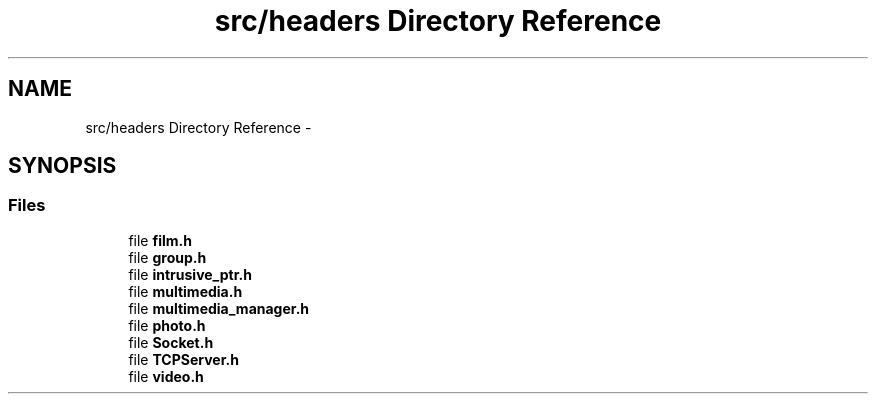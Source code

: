 .TH "src/headers Directory Reference" 3 "Mon Feb 2 2015" "Version 0.1" "Multimedia" \" -*- nroff -*-
.ad l
.nh
.SH NAME
src/headers Directory Reference \- 
.SH SYNOPSIS
.br
.PP
.SS "Files"

.in +1c
.ti -1c
.RI "file \fBfilm\&.h\fP"
.br
.ti -1c
.RI "file \fBgroup\&.h\fP"
.br
.ti -1c
.RI "file \fBintrusive_ptr\&.h\fP"
.br
.ti -1c
.RI "file \fBmultimedia\&.h\fP"
.br
.ti -1c
.RI "file \fBmultimedia_manager\&.h\fP"
.br
.ti -1c
.RI "file \fBphoto\&.h\fP"
.br
.ti -1c
.RI "file \fBSocket\&.h\fP"
.br
.ti -1c
.RI "file \fBTCPServer\&.h\fP"
.br
.ti -1c
.RI "file \fBvideo\&.h\fP"
.br
.in -1c
